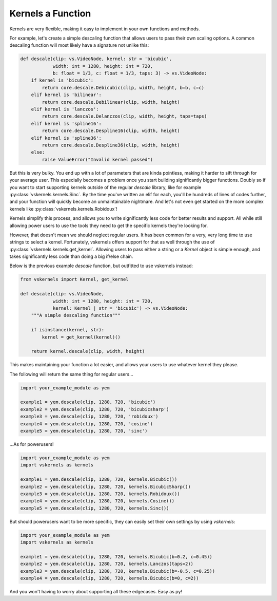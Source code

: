 Kernels a Function
------------------

Kernels are very flexible, making it easy to implement in your own functions and methods.

For example, let's create a simple descaling function that allows users to pass their own scaling options.
A common descaling function will most likely have a signature not unlike this:

.. code-block:: py

    def descale(clip: vs.VideoNode, kernel: str = 'bicubic',
                width: int = 1280, height: int = 720,
                b: float = 1/3, c: float = 1/3, taps: 3) -> vs.VideoNode:
        if kernel is 'bicubic':
            return core.descale.Debicubic(clip, width, height, b=b, c=c)
        elif kernel is 'bilinear':
            return core.descale.Debilinear(clip, width, height)
        elif kernel is 'lanczos':
            return core.descale.Delanczos(clip, width, height, taps=taps)
        elif kernel is 'spline16':
            return core.descale.Despline16(clip, width, height)
        elif kernel is 'spline36':
            return core.descale.Despline36(clip, width, height)
        else:
            raise ValueError("Invalid kernel passed")


But this is very bulky.
You end up with a lot of parameters that are kinda pointless,
making it harder to sift through for your average user.
This especially becomes a problem once you start building significantly bigger functions.
Doubly so if you want to start supporting kernels outside of the regular `descale` library,
like for example :py:class:`vskernels.kernels.Sinc`.
By the time you've written an elif for each, you'll be hundreds of lines of codes further,
and your function will quickly become an unmaintainable nightmare.
And let's not even get started on the more complex kernels like :py:class:`vskernels.kernels.Robidoux`!

.. autosummary::

    vskernels.kernels.get_kernel
    vskernels.kernels.get_all_kernels

Kernels simplify this process,
and allows you to write significantly less code for better results and support.
All while still allowing power users to use the tools they need
to get the specific kernels they're looking for.

However, that doesn't mean we should neglect regular users.
It has been common for a very, very long time to use strings to select a kernel.
Fortunately, vskernels offers support for that as well through the use of :py:class:`vskernels.kernels.get_kernel`.
Allowing users to pass either a string or a `Kernel` object is simple enough,
and takes significantly less code than doing a big if/else chain.

Below is the previous example `descale` function,
but outfitted to use vskernels instead:

.. code-block:: py

    from vskernels import Kernel, get_kernel

    def descale(clip: vs.VideoNode,
                width: int = 1280, height: int = 720,
                kernel: Kernel | str = 'bicubic') -> vs.VideoNode:
        """A simple descaling function"""

        if isinstance(kernel, str):
            kernel = get_kernel(kernel)()

        return kernel.descale(clip, width, height)

This makes maintaining your function a lot easier,
and allows your users to use whatever kernel they please.

The following will return the same thing for regular users...

.. code-block:: py

    import your_example_module as yem

    example1 = yem.descale(clip, 1280, 720, 'bicubic')
    example2 = yem.descale(clip, 1280, 720, 'bicubicsharp')
    example3 = yem.descale(clip, 1280, 720, 'robidoux')
    example4 = yem.descale(clip, 1280, 720, 'cosine')
    example5 = yem.descale(clip, 1280, 720, 'sinc')

\...As for powerusers!

.. code-block:: py

    import your_example_module as yem
    import vskernels as kernels

    example1 = yem.descale(clip, 1280, 720, kernels.Bicubic())
    example2 = yem.descale(clip, 1280, 720, kernels.BicubicSharp())
    example3 = yem.descale(clip, 1280, 720, kernels.Robidoux())
    example4 = yem.descale(clip, 1280, 720, kernels.Cosine())
    example5 = yem.descale(clip, 1280, 720, kernels.Sinc())

But should powerusers want to be more specific, they can easily set their own settings by using `vskernels`:

.. code-block:: py

    import your_example_module as yem
    import vskernels as kernels

    example1 = yem.descale(clip, 1280, 720, kernels.Bicubic(b=0.2, c=0.45))
    example2 = yem.descale(clip, 1280, 720, kernels.Lanczos(taps=2))
    example3 = yem.descale(clip, 1280, 720, kernels.Bicubic(b=-0.5, c=0.25))
    example4 = yem.descale(clip, 1280, 720, kernels.Bicubic(b=0, c=2))

And you won't having to worry about supporting all these edgecases. Easy as py!
